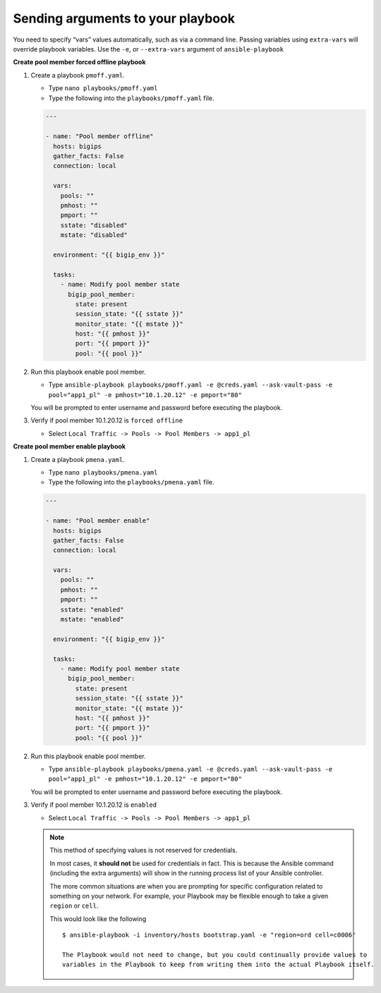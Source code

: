 Sending arguments to your playbook
==================================

You need to specify “vars” values automatically, such as via a command line.
Passing variables using ``extra-vars`` will override playbook variables.
Use the ``-e``, or ``--extra-vars`` argument of ``ansible-playbook``


**Create pool member forced offline playbook**

#. Create a playbook ``pmoff.yaml``.

   - Type ``nano playbooks/pmoff.yaml``
   - Type the following into the ``playbooks/pmoff.yaml`` file.


   .. code::

    ---

    - name: "Pool member offline"
      hosts: bigips
      gather_facts: False
      connection: local

      vars:
        pools: ""
        pmhost: ""
        pmport: ""
        sstate: "disabled"
        mstate: "disabled"

      environment: "{{ bigip_env }}"

      tasks:
        - name: Modify pool member state
          bigip_pool_member:
            state: present
            session_state: "{{ sstate }}"
            monitor_state: "{{ mstate }}"
            host: "{{ pmhost }}"
            port: "{{ pmport }}"
            pool: "{{ pool }}"

#. Run this playbook enable pool member.

   - Type ``ansible-playbook playbooks/pmoff.yaml -e @creds.yaml --ask-vault-pass -e pool="app1_pl" -e pmhost="10.1.20.12" -e pmport="80"``

   You will be prompted to enter username and password before executing the
   playbook.

#. Verify if pool member 10.1.20.12 is ``forced offline``

   - Select ``Local Traffic -> Pools -> Pool Members -> app1_pl``

**Create pool member enable playbook**

#. Create a playbook ``pmena.yaml``.

   - Type ``nano playbooks/pmena.yaml``
   - Type the following into the ``playbooks/pmena.yaml`` file.


   .. code::

    ---

    - name: "Pool member enable"
      hosts: bigips
      gather_facts: False
      connection: local

      vars:
        pools: ""
        pmhost: ""
        pmport: ""
        sstate: "enabled"
        mstate: "enabled"

      environment: "{{ bigip_env }}"

      tasks:
        - name: Modify pool member state
          bigip_pool_member:
            state: present
            session_state: "{{ sstate }}"
            monitor_state: "{{ mstate }}"
            host: "{{ pmhost }}"
            port: "{{ pmport }}"
            pool: "{{ pool }}"

#. Run this playbook enable pool member.

   - Type ``ansible-playbook playbooks/pmena.yaml -e @creds.yaml --ask-vault-pass -e pool="app1_pl" -e pmhost="10.1.20.12" -e pmport="80"``

   You will be prompted to enter username and password before executing the
   playbook.

#. Verify if pool member 10.1.20.12 is ``enabled``

   - Select ``Local Traffic -> Pools -> Pool Members -> app1_pl``

   .. NOTE::

     This method of specifying values is not reserved for credentials.

     In most cases, it **should not** be used for credentials in fact. This is
     because the Ansible command (including the extra arguments) will show in
     the running process list of your Ansible controller.

     The more common situations are when you are prompting for specific configuration
     related to something on your network. For example, your Playbook may be flexible
     enough to take a given ``region`` or ``cell``.

     This would look like the following

     ::

      $ ansible-playbook -i inventory/hosts bootstrap.yaml -e "region=ord cell=c0006"

      The Playbook would not need to change, but you could continually provide values to
      variables in the Playbook to keep from writing them into the actual Playbook itself.
